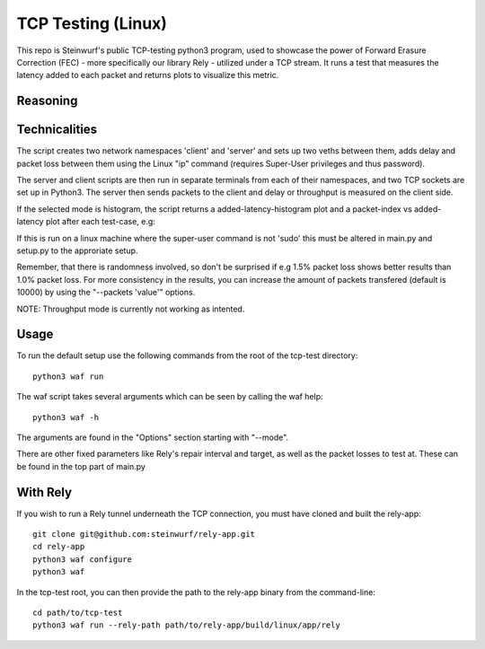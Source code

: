 ====================
TCP Testing (Linux)
====================

This repo is Steinwurf's public TCP-testing python3 program, used to showcase the power of Forward Erasure Correction (FEC) - more specifically our library Rely - utilized under a TCP stream.
It runs a test that measures the latency added to each packet and returns plots to visualize this metric.

Reasoning
---------


Technicalities
--------------

The script creates two network namespaces 'client' and 'server' and sets up two veths between them, adds delay and packet loss between them
using the Linux "ip" command (requires Super-User privileges and thus password).

The server and client scripts are then run in separate terminals from each of their namespaces, and two TCP sockets are set up in Python3. The server then sends packets to the client
and delay or throughput is measured on the client side.

If the selected mode is histogram, the script returns a added-latency-histogram plot and a packet-index vs added-latency plot after each test-case, e.g:

.. image:: ./examples/tcp_hist.png

.. image:: ./examples/tcp_scatter.png

If this is run on a linux machine where the super-user command is not 'sudo' this must be altered in main.py and setup.py to the approriate setup.

Remember, that there is randomness involved, so don't be surprised if e.g 1.5% packet loss shows better results than 1.0% packet loss.
For more consistency in the results, you can increase the amount of packets transfered (default is 10000) by using the "--packets 'value'" options.

NOTE: Throughput mode is currently not working as intented.

Usage
-----

To run the default setup use the following commands from the root of the tcp-test directory::

    python3 waf run

The waf script takes several arguments which can be seen by calling the waf help::

    python3 waf -h

The arguments are found in the "Options" section starting with "--mode".

There are other fixed parameters like Rely's repair interval and target, as well as the packet losses to test at. These can be found in the top part of main.py

With Rely
---------

If you wish to run a Rely tunnel underneath the TCP connection, you must have cloned and built the rely-app::

    git clone git@github.com:steinwurf/rely-app.git
    cd rely-app
    python3 waf configure
    python3 waf

In the tcp-test root, you can then provide the path to the rely-app binary from the command-line::

    cd path/to/tcp-test
    python3 waf run --rely-path path/to/rely-app/build/linux/app/rely

